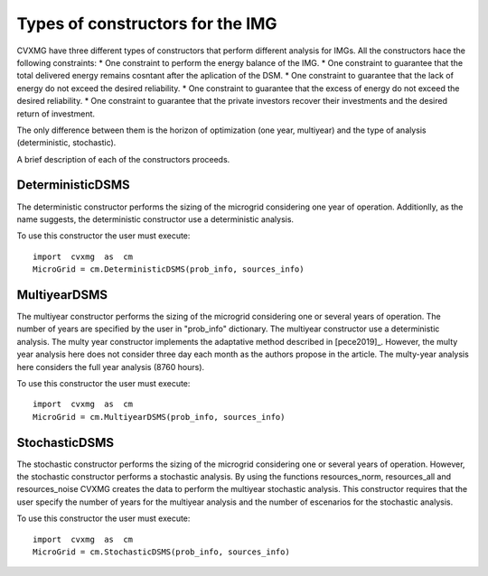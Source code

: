 
Types of constructors for the IMG 
=========================================

CVXMG have three different types of constructors that perform different analysis for IMGs. All the constructors hace the following constraints: 
* One constraint to perform the energy balance of the IMG.
* One constraint to guarantee that the total delivered energy remains cosntant after the aplication of the DSM. 
* One constraint to guarantee that the lack of energy do not exceed the desired reliability.
* One constraint to guarantee that the excess of energy do not exceed the desired reliability.
* One constraint to guarantee that the private investors recover their investments and the desired return of investment. 

The only difference between them is the horizon of optimization (one year, multiyear) and the type of analysis (deterministic, stochastic).

A brief description of each of the constructors proceeds. 

DeterministicDSMS
----------------------

The deterministic constructor performs the sizing of the microgrid considering one year of operation. Additionlly, as the name suggests, the deterministic constructor use a deterministic analysis. 

To use this constructor the user must execute: 
::

    import  cvxmg  as  cm
    MicroGrid = cm.DeterministicDSMS(prob_info, sources_info)

MultiyearDSMS
----------------------

The multiyear constructor performs the sizing of the microgrid considering one or several years of operation. The number of years are specified by the user in "prob_info" dictionary. The multiyear constructor use a deterministic analysis. 
The multy year constructor implements the adaptative method described in [pece2019]_. 
However, the multy year analysis here does not consider three day each month as the authors propose in the article. 
The multy-year analysis here considers the full year analysis (8760 hours).
    
To use this constructor the user must execute: 
::

    import  cvxmg  as  cm
    MicroGrid = cm.MultiyearDSMS(prob_info, sources_info)


StochasticDSMS
----------------------

The stochastic constructor performs the sizing of the microgrid considering one or several years of operation. However, the stochastic constructor performs a stochastic analysis. By using the functions resources_norm, resources_all and resources_noise CVXMG creates the data to perform the multiyear stochastic analysis. 
This constructor requires that the user specify the number of years for the multiyear analysis and the number of escenarios for the stochastic analysis. 

To use this constructor the user must execute: 
::

    import  cvxmg  as  cm
    MicroGrid = cm.StochasticDSMS(prob_info, sources_info)



















